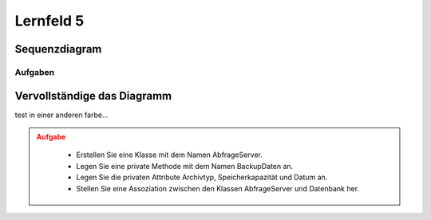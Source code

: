 .. role:: hl_ora

##########
Lernfeld 5
##########


Sequenzdiagram
--------------

.. uml::
    
    !include https://raw.githubusercontent.com/denn-moe/schule/main/source/_static/onedark.puml
   
    participant ":Client" as client 
    participant ":Router" as router 
    participant ":Firewall extern" as extern 
    participant ":Webserver" as server 
    participant ":Firewall intern" as intern 

    client -> router: Anfrage stellen 
    activate router 

    router -> intern: Anfrage weiterleiten
    activate intern

    intern --> extern: Zieladresse in Routingtabelle
    activate extern

    extern -> server: Anfrage stellen 






Aufgaben
========

Vervollständige das Diagramm
-----------------------------


test in :hl_ora:`einer anderen farbe`...

.. admonition:: Aufgabe
    :class: warning

        * Erstellen Sie eine Klasse mit dem Namen AbfrageServer.
        * Legen Sie eine private Methode mit dem Namen BackupDaten an.
        * Legen Sie die privaten Attribute Archivtyp, Speicherkapazität und Datum an.
        * Stellen Sie eine Assoziation zwischen den Klassen AbfrageServer und Datenbank her.


.. container:: only-dark

    .. uml::

        !include https://raw.githubusercontent.com/denn-moe/schule/main/source/_static/onedark.puml
        skinparam classAttributeIconSize 0


        class AnzeigeGUI {
        + TemplateName
        + GUITemplate_laden()
        }

        class DatenbankConnect {
        - Nutzername
        - Passwort
        - Datenbank
        - DBConnect()
        - DBClose()
        + DBQuerry()
        }
        class __________ {


        ---


        }

        AnzeigeGUI "1" - "*" DatenbankConnect
        DatenbankConnect -[hidden]-> __________



.. container:: only-light

    .. uml::

        skinparam classAttributeIconSize 0


        class AnzeigeGUI {
        + TemplateName
        + GUITemplate_laden()
        }

        class DatenbankConnect {
        - Nutzername
        - Passwort
        - Datenbank
        - DBConnect()
        - DBClose()
        + DBQuerry()
        }
        class __________ {


        ---


        }

        AnzeigeGUI "1" - "*" DatenbankConnect
        DatenbankConnect -[hidden]-> __________



.. dropdown:: Lösung

    .. container:: only-light

        .. uml::
            
            skinparam classAttributeIconSize 0

            class AnzeigeGUI {
                + TemplateName
                + GUITemplate_laden()
            }

            class DatenbankConnect {
                - Nutzername
                - Passwort
                - Datenbank
                - DBConnect()
                - DBClose()
                + DBQuerry()
            }
            class AbfrageServer {
                - archivtyp
                - speicherKapazitaet
                - datum
                - BackupDaten()
            }


            AnzeigeGUI "1" - "*" DatenbankConnect
            DatenbankConnect -- AbfrageServer

    

    .. container:: only-dark

        .. uml::
            
            !include https://raw.githubusercontent.com/denn-moe/schule/main/source/_static/onedark.puml
            skinparam classAttributeIconSize 0

            class AnzeigeGUI {
                + TemplateName
                + GUITemplate_laden()
            }

            class DatenbankConnect {
                - Nutzername
                - Passwort
                - Datenbank
                - DBConnect()
                - DBClose()
                + DBQuerry()
            }
            class AbfrageServer {
                - archivtyp
                - speicherKapazitaet
                - datum
                - BackupDaten()
            }


            AnzeigeGUI "1" - "*" DatenbankConnect
            DatenbankConnect -- AbfrageServer



